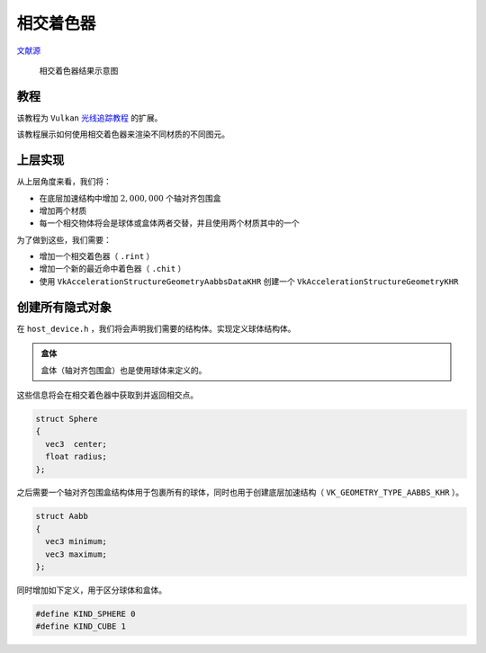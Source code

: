 相交着色器
======================================

.. dropdown:: 更新记录
    :color: muted
    :icon: history

    * 2023/10/7 增加该扩展文档
    * 2023/10/7 增加 ``教程`` 章节
    * 2023/10/7 增加 ``上层实现`` 章节
    * 2023/10/7 增加 ``创建所有隐式对象`` 章节

`文献源`_

.. _文献源: https://github.com/nvpro-samples/vk_raytracing_tutorial_KHR/tree/master/ray_tracing_intersection#intersection-shader---tutorial

.. _光线追踪教程: ../NVIDIAVulkanRayTracingTutorial.html

.. figure:: ../../../_static/intersection.png

    相交着色器结果示意图

教程
####################

该教程为 ``Vulkan`` `光线追踪教程`_ 的扩展。

该教程展示如何使用相交着色器来渲染不同材质的不同图元。

上层实现
####################

从上层角度来看，我们将：

* 在底层加速结构中增加 :math:`2,000,000` 个轴对齐包围盒
* 增加两个材质
* 每一个相交物体将会是球体或盒体两者交替，并且使用两个材质其中的一个

为了做到这些，我们需要：

* 增加一个相交着色器（ ``.rint`` ）
* 增加一个新的最近命中着色器（ ``.chit`` ）
* 使用 ``VkAccelerationStructureGeometryAabbsDataKHR`` 创建一个 ``VkAccelerationStructureGeometryKHR``

创建所有隐式对象
####################

在 ``host_device.h`` ，我们将会声明我们需要的结构体。实现定义球体结构体。

.. admonition:: 盒体
    :class: note

    盒体（轴对齐包围盒）也是使用球体来定义的。

这些信息将会在相交着色器中获取到并返回相交点。

.. code:: c++

    struct Sphere
    {
      vec3  center;
      float radius;
    };

之后需要一个轴对齐包围盒结构体用于包裹所有的球体，同时也用于创建底层加速结构（ ``VK_GEOMETRY_TYPE_AABBS_KHR`` ）。

.. code:: c++

    struct Aabb
    {
      vec3 minimum;
      vec3 maximum;
    };

同时增加如下定义，用于区分球体和盒体。

.. code:: c++

    #define KIND_SPHERE 0
    #define KIND_CUBE 1